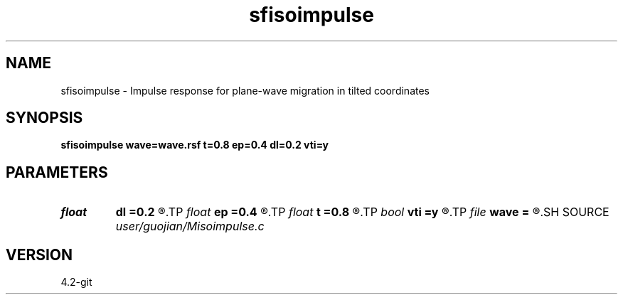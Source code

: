 .TH sfisoimpulse 1  "APRIL 2023" Madagascar "Madagascar Manuals"
.SH NAME
sfisoimpulse \- Impulse response for plane-wave migration in tilted coordinates 
.SH SYNOPSIS
.B sfisoimpulse wave=wave.rsf t=0.8 ep=0.4 dl=0.2 vti=y
.SH PARAMETERS
.PD 0
.TP
.I float  
.B dl
.B =0.2
.R  
.TP
.I float  
.B ep
.B =0.4
.R  
.TP
.I float  
.B t
.B =0.8
.R  
.TP
.I bool   
.B vti
.B =y
.R  [y/n]
.TP
.I file   
.B wave
.B =
.R  	auxiliary output file name
.SH SOURCE
.I user/guojian/Misoimpulse.c
.SH VERSION
4.2-git
